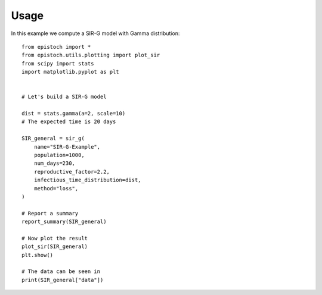 =====
Usage
=====

In this example we compute a SIR-G model with Gamma distribution::



    from epistoch import *
    from epistoch.utils.plotting import plot_sir
    from scipy import stats
    import matplotlib.pyplot as plt


    # Let's build a SIR-G model

    dist = stats.gamma(a=2, scale=10)
    # The expected time is 20 days

    SIR_general = sir_g(
        name="SIR-G-Example",
        population=1000,
        num_days=230,
        reproductive_factor=2.2,
        infectious_time_distribution=dist,
        method="loss",
    )

    # Report a summary
    report_summary(SIR_general)

    # Now plot the result
    plot_sir(SIR_general)
    plt.show()

    # The data can be seen in
    print(SIR_general["data"])
